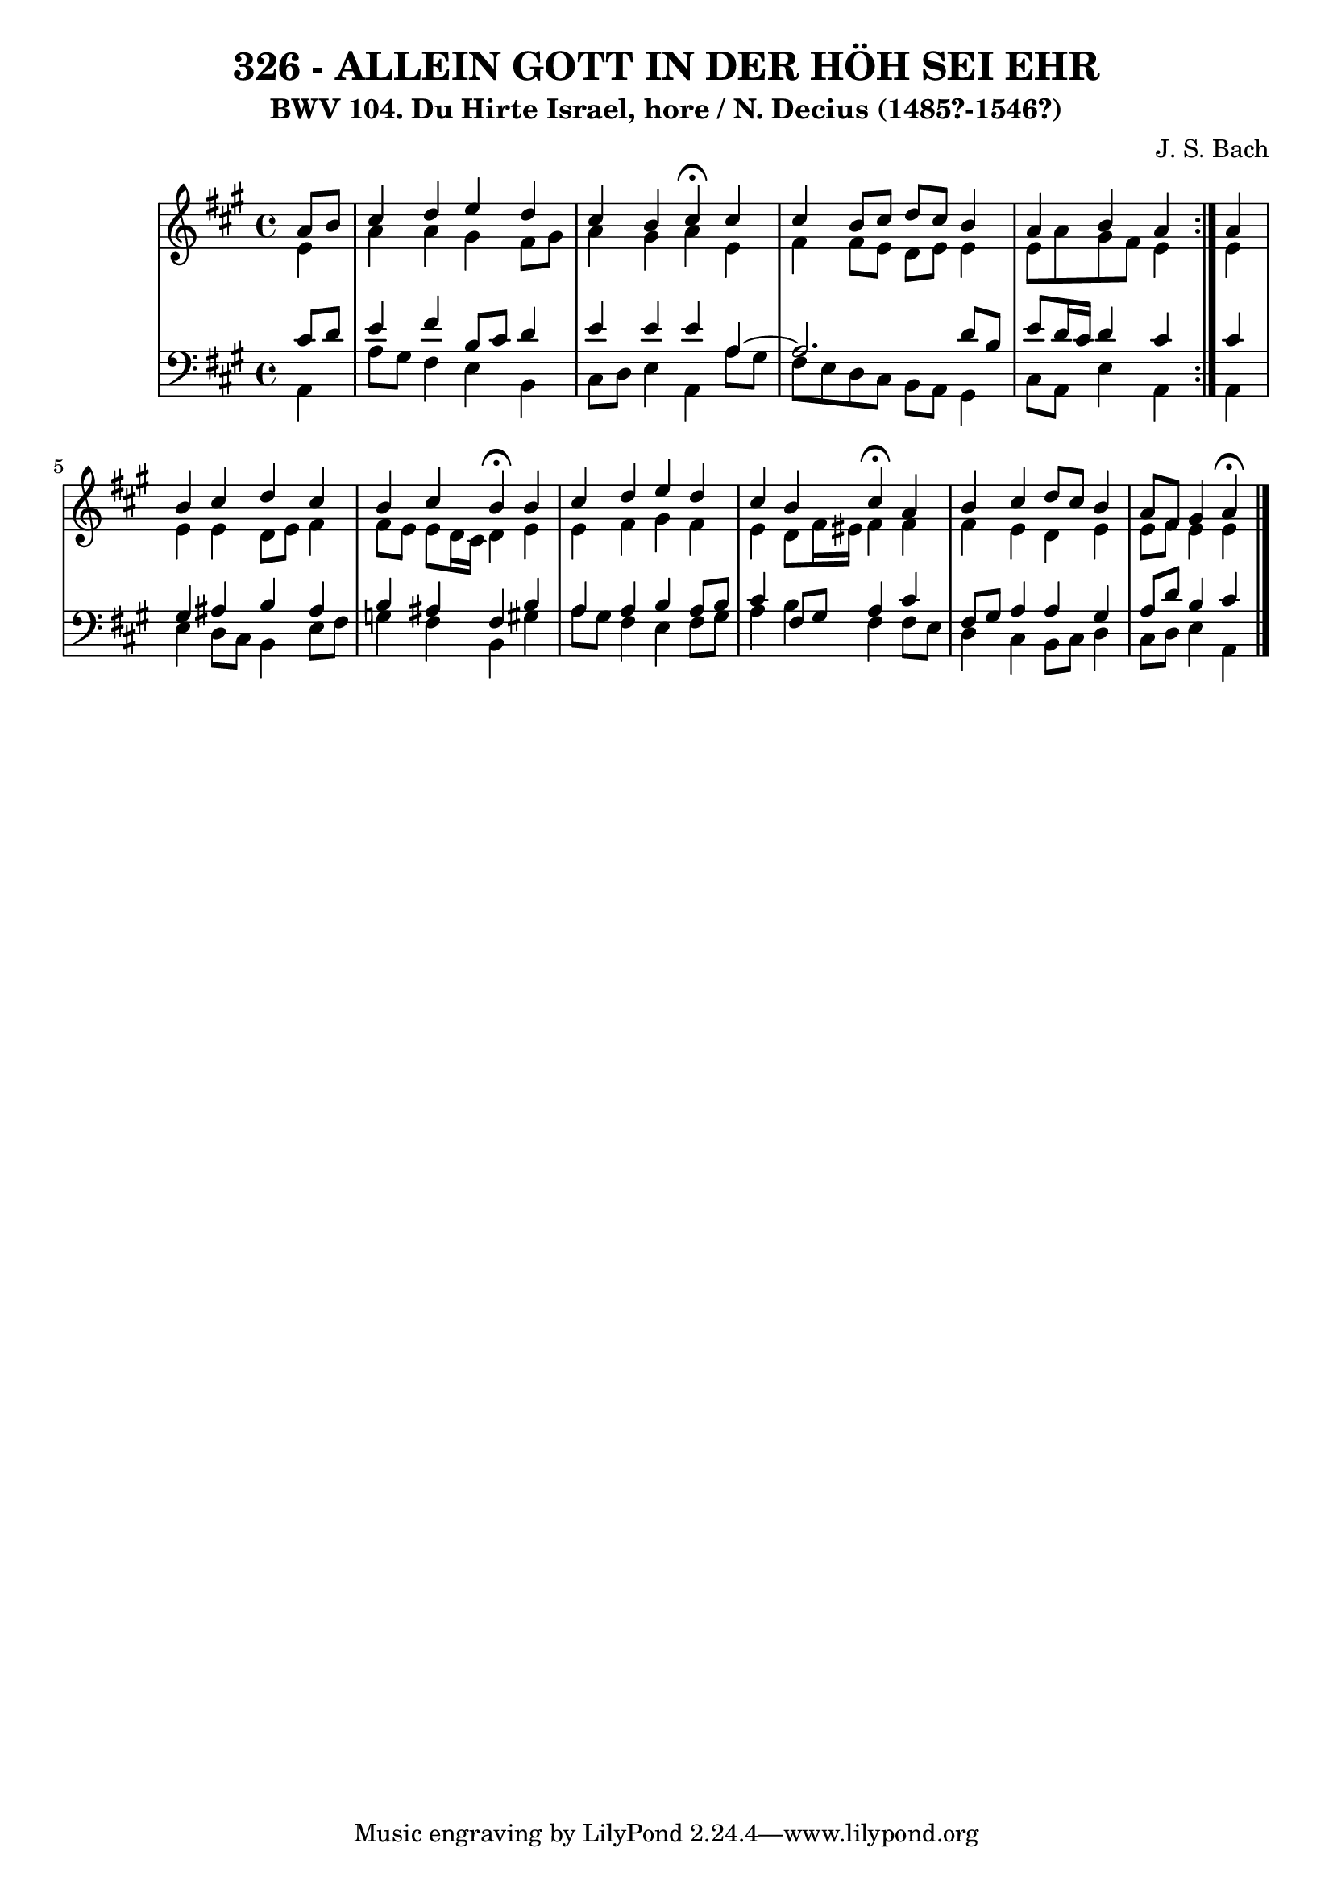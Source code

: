 \version "2.10.33"

\header {
  title = "326 - ALLEIN GOTT IN DER HÖH SEI EHR"
  subtitle = "BWV 104. Du Hirte Israel, hore / N. Decius (1485?-1546?)"
  composer = "J. S. Bach"
}


global = {
  \time 4/4
  \key a \major
}


soprano = \relative c'' {
  \repeat volta 2 {
    \partial 4 a8  b8 
    cis4 d4 e4 d4 
    cis4 b4 cis4 \fermata cis4 
    cis4 b8 cis8 d8 cis8 b4 
    a4 b4 a4 } a4 
  b4 cis4 d4 cis4   %5
  b4 cis4 b4 \fermata b4 
  cis4 d4 e4 d4 
  cis4 b4 cis4 \fermata a4 
  b4 cis4 d8 cis8 b4 
  a8 fis8 gis4 a4 \fermata  %10
  
}

alto = \relative c' {
  \repeat volta 2 {
    \partial 4 e4 
    a4 a4 gis4 fis8 gis8 
    a4 gis4 a4 e4 
    fis4 fis8 e8 d8 e8 e4 
    e8 a8 gis8 fis8 e4 } e4 
  e4 e4 d8 e8 fis4   %5
  fis8 e8 e8 d16 cis16 d4 e4 
  e4 fis4 gis4 fis4 
  e4 d8 fis16 eis16 fis4 fis4 
  fis4 e4 d4 e4 
  e8 fis8 e4 e4   %10
  
}

tenor = \relative c' {
  \repeat volta 2 {
    \partial 4 cis8  d8 
    e4 fis4 b,8 cis8 d4 
    e4 e4 e4 a,4 ~
    a2. d8 b8 
    e8 d16 cis16 d4 cis4 } cis4 
  gis4 ais4 b4 ais4   %5
  b4 ais4 fis4 b4 
  a4 a4 b4 a8 b8 
  cis4 fis,8 gis8 a4 cis4 
  fis,8 gis8 a4 a4 gis4 
  a8 d8 b4 cis4   %10
  
}

baixo = \relative c {
  \repeat volta 2 {
    \partial 4 a4 
    a'8 gis8 fis4 e4 b4 
    cis8 d8 e4 a,4 a'8 gis8 
    fis8 e8 d8 cis8 b8 a8 gis4 
    cis8 a8 e'4 a,4 } a4 
  e'4 d8 cis8 b4 e8 fis8   %5
  g4 fis4 b,4 gis'4 
  a8 gis8 fis4 e4 fis8 gis8 
  a4 b4 fis4 fis8 e8 
  d4 cis4 b8 cis8 d4 
  cis8 d8 e4 a,4   %10
  
}

\score {
  <<
    \new StaffGroup <<
      \override StaffGroup.SystemStartBracket #'style = #'line 
      \new Staff {
        <<
          \global
          \new Voice = "soprano" { \voiceOne \soprano }
          \new Voice = "alto" { \voiceTwo \alto }
        >>
      }
      \new Staff {
        <<
          \global
          \clef "bass"
          \new Voice = "tenor" {\voiceOne \tenor }
          \new Voice = "baixo" { \voiceTwo \baixo \bar "|."}
        >>
      }
    >>
  >>
  \layout {}
  \midi {}
}
